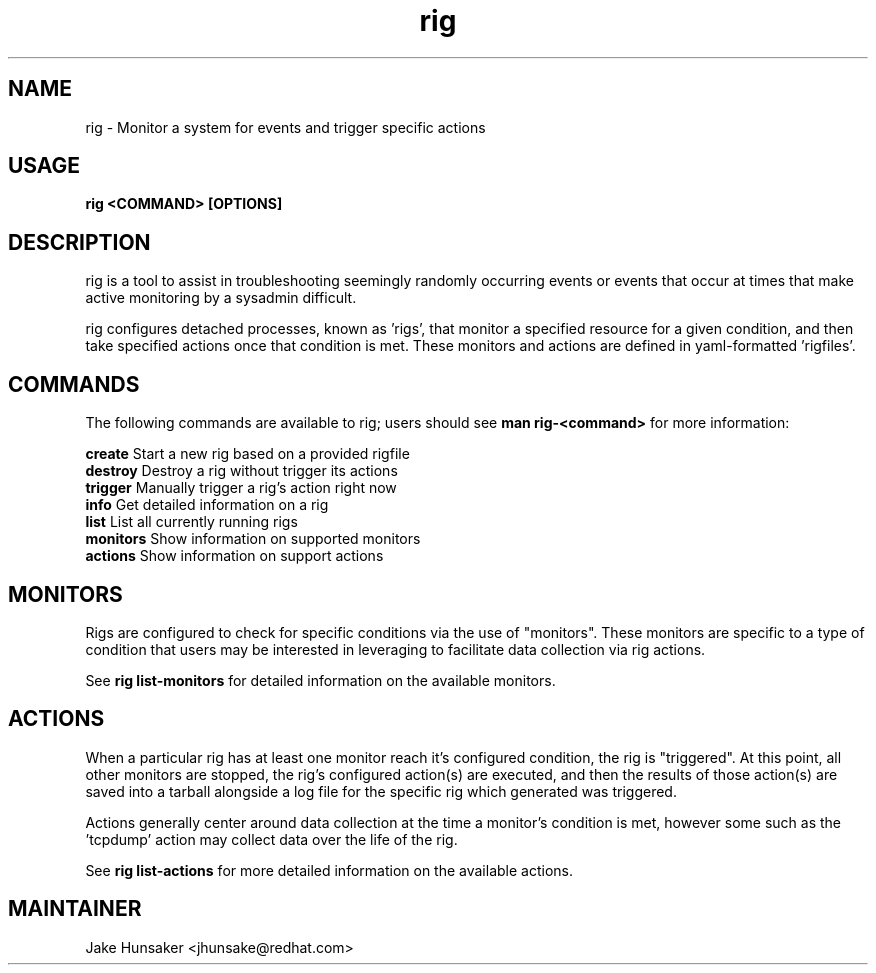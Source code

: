 .TH rig 1 "May 2023"

.SH NAME
rig \- Monitor a system for events and trigger specific actions
.SH USAGE
.B rig <COMMAND> [OPTIONS]

.PP
.SH DESCRIPTION
rig is a tool to assist in troubleshooting seemingly randomly occurring events
or events that occur at times that make active monitoring by a sysadmin difficult.

rig configures detached processes, known as 'rigs', that monitor a specified resource
for a given condition, and then take specified actions once that condition is met.
These monitors and actions are defined in yaml-formatted 'rigfiles'.

.SH COMMANDS

The following commands are available to rig; users should see \fBman rig-<command>\fR
for more information:

    \fBcreate\fR            Start a new rig based on a provided rigfile
    \fBdestroy\fR           Destroy a rig without trigger its actions
    \fBtrigger\fR           Manually trigger a rig's action right now
    \fBinfo\fR              Get detailed information on a rig
    \fBlist\fR              List all currently running rigs
    \fBmonitors\fR          Show information on supported monitors
    \fBactions\fR           Show information on support actions

.SH MONITORS

Rigs are configured to check for specific conditions via the use of "monitors". These
monitors are specific to a type of condition that users may be interested in leveraging to
facilitate data collection via rig actions.

See \fBrig list-monitors\fR for detailed information on the available monitors.

.SH ACTIONS

When a particular rig has at least one monitor reach it's configured condition, the rig
is "triggered". At this point, all other monitors are stopped, the rig's configured action(s)
are executed, and then the results of those action(s) are saved into a tarball alongside a log file
for the specific rig which generated was triggered.

Actions generally center around data collection at the time a monitor's condition is met, however
some such as the 'tcpdump' action may collect data over the life of the rig.

See \fBrig list-actions\fR for more detailed information on the available actions.

.SH MAINTAINER
.nf
Jake Hunsaker <jhunsake@redhat.com>
.fi
